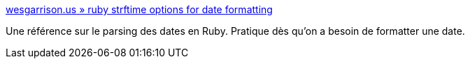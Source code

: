 :jbake-type: post
:jbake-status: published
:jbake-title: wesgarrison.us » ruby strftime options for date formatting
:jbake-tags: reference,ruby,programming,date,_mois_févr.,_année_2008
:jbake-date: 2008-02-23
:jbake-depth: ../
:jbake-uri: shaarli/1203778580000.adoc
:jbake-source: https://nicolas-delsaux.hd.free.fr/Shaarli?searchterm=http%3A%2F%2Fwesgarrison.us%2F2006%2F03%2F12%2Fruby-strftime-options-for-date-formatting%2F&searchtags=reference+ruby+programming+date+_mois_f%C3%A9vr.+_ann%C3%A9e_2008
:jbake-style: shaarli

http://wesgarrison.us/2006/03/12/ruby-strftime-options-for-date-formatting/[wesgarrison.us » ruby strftime options for date formatting]

Une référence sur le parsing des dates en Ruby. Pratique dès qu'on a besoin de formatter une date.
